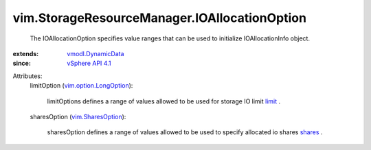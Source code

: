 .. _limit: ../../vim/StorageResourceManager/IOAllocationInfo.rst#limit

.. _shares: ../../vim/StorageResourceManager/IOAllocationInfo.rst#shares

.. _vSphere API 4.1: ../../vim/version.rst#vimversionversion6

.. _vim.SharesOption: ../../vim/SharesOption.rst

.. _vmodl.DynamicData: ../../vmodl/DynamicData.rst

.. _vim.option.LongOption: ../../vim/option/LongOption.rst


vim.StorageResourceManager.IOAllocationOption
=============================================
  The IOAllocationOption specifies value ranges that can be used to initialize IOAllocationInfo object.
:extends: vmodl.DynamicData_
:since: `vSphere API 4.1`_

Attributes:
    limitOption (`vim.option.LongOption`_):

       limitOptions defines a range of values allowed to be used for storage IO limit `limit`_ .
    sharesOption (`vim.SharesOption`_):

       sharesOption defines a range of values allowed to be used to specify allocated io shares `shares`_ .
